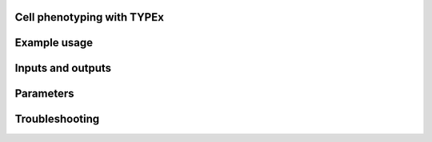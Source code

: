 .. _TYPEx_anchor:

Cell phenotyping with TYPEx
===========================

Example usage
=============

Inputs and outputs
==================

Parameters
============

Troubleshooting
===============